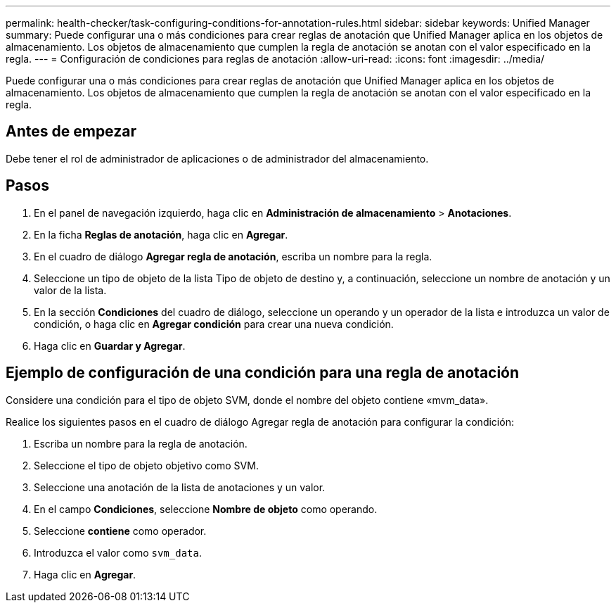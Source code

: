 ---
permalink: health-checker/task-configuring-conditions-for-annotation-rules.html 
sidebar: sidebar 
keywords: Unified Manager 
summary: Puede configurar una o más condiciones para crear reglas de anotación que Unified Manager aplica en los objetos de almacenamiento. Los objetos de almacenamiento que cumplen la regla de anotación se anotan con el valor especificado en la regla. 
---
= Configuración de condiciones para reglas de anotación
:allow-uri-read: 
:icons: font
:imagesdir: ../media/


[role="lead"]
Puede configurar una o más condiciones para crear reglas de anotación que Unified Manager aplica en los objetos de almacenamiento. Los objetos de almacenamiento que cumplen la regla de anotación se anotan con el valor especificado en la regla.



== Antes de empezar

Debe tener el rol de administrador de aplicaciones o de administrador del almacenamiento.



== Pasos

. En el panel de navegación izquierdo, haga clic en *Administración de almacenamiento* > *Anotaciones*.
. En la ficha *Reglas de anotación*, haga clic en *Agregar*.
. En el cuadro de diálogo *Agregar regla de anotación*, escriba un nombre para la regla.
. Seleccione un tipo de objeto de la lista Tipo de objeto de destino y, a continuación, seleccione un nombre de anotación y un valor de la lista.
. En la sección *Condiciones* del cuadro de diálogo, seleccione un operando y un operador de la lista e introduzca un valor de condición, o haga clic en *Agregar condición* para crear una nueva condición.
. Haga clic en *Guardar y Agregar*.




== Ejemplo de configuración de una condición para una regla de anotación

Considere una condición para el tipo de objeto SVM, donde el nombre del objeto contiene «mvm_data».

Realice los siguientes pasos en el cuadro de diálogo Agregar regla de anotación para configurar la condición:

. Escriba un nombre para la regla de anotación.
. Seleccione el tipo de objeto objetivo como SVM.
. Seleccione una anotación de la lista de anotaciones y un valor.
. En el campo *Condiciones*, seleccione *Nombre de objeto* como operando.
. Seleccione *contiene* como operador.
. Introduzca el valor como `svm_data`.
. Haga clic en *Agregar*.

